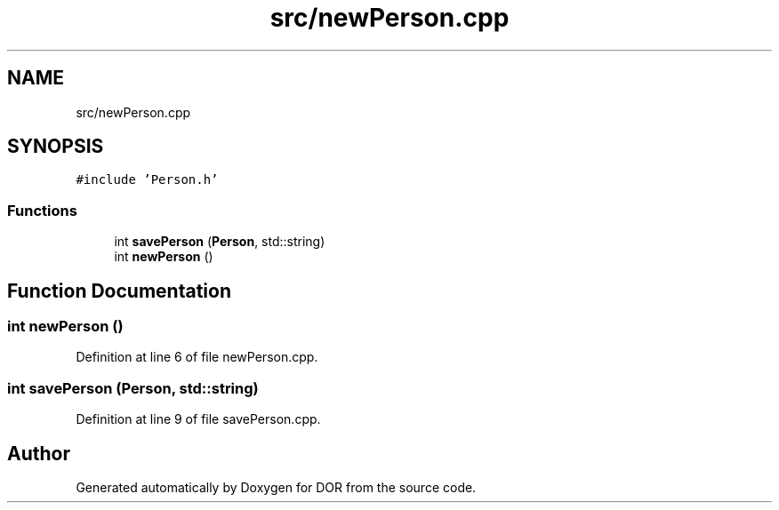 .TH "src/newPerson.cpp" 3 "Wed Apr 8 2020" "DOR" \" -*- nroff -*-
.ad l
.nh
.SH NAME
src/newPerson.cpp
.SH SYNOPSIS
.br
.PP
\fC#include 'Person\&.h'\fP
.br

.SS "Functions"

.in +1c
.ti -1c
.RI "int \fBsavePerson\fP (\fBPerson\fP, std::string)"
.br
.ti -1c
.RI "int \fBnewPerson\fP ()"
.br
.in -1c
.SH "Function Documentation"
.PP 
.SS "int newPerson ()"

.PP
Definition at line 6 of file newPerson\&.cpp\&.
.SS "int savePerson (\fBPerson\fP, std::string)"

.PP
Definition at line 9 of file savePerson\&.cpp\&.
.SH "Author"
.PP 
Generated automatically by Doxygen for DOR from the source code\&.
